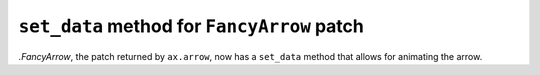 ``set_data`` method for ``FancyArrow`` patch
--------------------------------------------

`.FancyArrow`, the patch returned by ``ax.arrow``, now has a ``set_data``
method that allows for animating the arrow.
